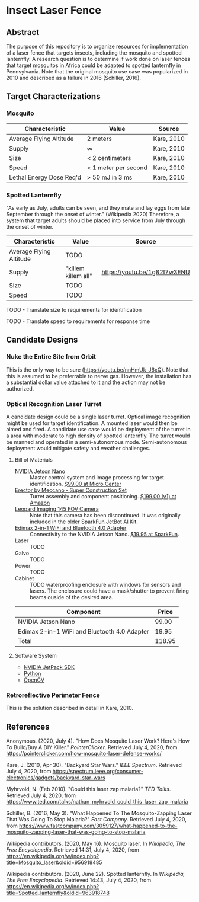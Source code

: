 * Insect Laser Fence

** Abstract

The purpose of this repository is to organize resources for
implementation of a laser fence that targets insects, including the
mosquito and spotted lanternfly. A research question is to determine
if work done on laser fences that target mosquitos in Africa could be
adapted to spotted lanternfly in Pennsylvania. Note that the original
mosquito use case was popularized in 2010 and described as a failure
in 2016 (Schiller, 2016).

** Target Characterizations
*** Mosquito

| Characteristic           | Value                | Source     |
|--------------------------+----------------------+------------|
| Average Flying Altitude  | 2 meters             | Kare, 2010 |
| Supply                   | ∞                    | Kare, 2010 |
| Size                     | < 2 centimeters      | Kare, 2010 |
| Speed                    | < 1 meter per second | Kare, 2010 |
| Lethal Energy Dose Req'd | > 50 mJ in 3 ms      | Kare, 2010 |

*** Spotted Lanternfly

"As early as July, adults can be seen, and they mate and lay eggs from
late September through the onset of winter." (Wikipedia 2020)
Therefore, a system that target adults should be placed into service
from July through the onset of winter.

| Characteristic          | Value               | Source                       |
|-------------------------+---------------------+------------------------------|
| Average Flying Altitude | TODO                |                              |
| Supply                  | "killem killem all" | https://youtu.be/1g82I7w3ENU |
| Size                    | TODO                |                              |
| Speed                   | TODO                |                              |

TODO - Translate size to requirements for identification

TODO - Translate speed to requirements for response time

** Candidate Designs
*** Nuke the Entire Site from Orbit

This is the only way to be sure (https://youtu.be/nnHmUk_J6xQ). Note
that this is assumed to be preferrable to nerve gas. However, the
installation has a substantial dollar value attached to it and the
action may not be authorized.

*** Optical Recognition Laser Turret

A candidate design could be a single laser turret. Optical image
recognition might be used for target identification. A mounted laser
would then be aimed and fired. A candidate use case would be
deployment of the turret in a area with moderate to high density of
spotted lanternfly. The turret would be manned and operated in a
semi-autonomous mode. Semi-autonomous deployment would mitigate safety
and weather challenges.

**** Bill of Materials

- [[https://www.nvidia.com/en-us/autonomous-machines/embedded-systems/jetson-nano/][NVIDIA Jetson Nano]] :: Master control system and image processing for
  target identification. [[https://www.microcenter.com/product/620641/nvidia-jetson-nano-developer-kit---rev-2][$99.00 at Micro Center]]
- [[http://www.meccano.com/product/778988618080/meccano---super-construction-set][Erector by Meccano - Super Construction Set]] :: Turret assembly and
  component positioning. [[https://www.amazon.com/Meccano-Construction-Motorized-Building-Education/dp/B07C4ZWC1F/ref=sr_1_2?dchild=1&keywords=meccano&qid=1593880029&sr=8-2&th=1][$199.00 (v1) at Amazon]]
- [[https://www.sparkfun.com/products/retired/15430][Leopard Imaging 145 FOV Camera]] :: Note that this camera has been
  discontinued. It was originally included in the older [[https://learn.sparkfun.com/tutorials/assembly-guide-for-sparkfun-jetbot-ai-kit][SparkFun
  JetBot AI Kit]].
- [[https://www.sparkfun.com/products/15449][Edimax 2-in-1 WiFi and Bluetooth 4.0 Adapter]] :: Connectivity to the
  NVIDIA Jetson Nano. [[https://www.sparkfun.com/products/15449][$19.95 at SparkFun]].
- Laser :: TODO
- Galvo :: TODO
- Power :: TODO
- Cabinet :: TODO waterproofing enclosure with windows for sensors and
  lasers. The enclosure could have a mask/shutter to prevent firing
  beams ouside of the desired area.

| Component                                    |  Price |
|----------------------------------------------+--------|
| NVIDIA Jetson Nano                           |  99.00 |
| Edimax 2-in-1 WiFi and Bluetooth 4.0 Adapter |  19.95 |
|----------------------------------------------+--------|
| Total                                        | 118.95 |
#+TBLFM: $2=vsum(@2..@-1)

**** Software System

- [[https://developer.nvidia.com/embedded/jetpack][NVIDIA JetPack SDK]]
- [[https://www.python.org/][Python]]
- [[https://opencv.org/][OpenCV]]

*** Retroreflective Perimeter Fence

This is the solution described in detail in Kare, 2010.

** References

Anonymous. (2020, July 4). "How Does Mosquito Laser Work? Here's How
To Build/Buy A DIY Killer." /PointerClicker/. Retrieved July 4, 2020,
from https://pointerclicker.com/how-mosquito-laser-defense-works/

Kare, J. (2010, Apr 30). "Backyard Star Wars." /IEEE
Spectrum/. Retrieved July 4, 2020, from
https://spectrum.ieee.org/consumer-electronics/gadgets/backyard-star-wars

Myhrvold, N. (Feb 2010). "Could this laser zap malaria?" /TED
Talks/. Retrieved July 4, 2020, from
https://www.ted.com/talks/nathan_myhrvold_could_this_laser_zap_malaria

Schiller, B. (2016, May 3). "What Happened To The Mosquito-Zapping
Laser That Was Going To Stop Malaria?" /Fast Company/. Retrieved July
4, 2020, from
https://www.fastcompany.com/3059127/what-happened-to-the-mosquito-zapping-laser-that-was-going-to-stop-malaria

Wikipedia contributors. (2020, May 16). Mosquito laser. In /Wikipedia,
The Free Encyclopedia/. Retrieved 14:31, July 4, 2020, from
https://en.wikipedia.org/w/index.php?title=Mosquito_laser&oldid=956918485

Wikipedia contributors. (2020, June 22). Spotted lanternfly. In
/Wikipedia, The Free Encyclopedia/. Retrieved 14:43, July 4, 2020,
from
https://en.wikipedia.org/w/index.php?title=Spotted_lanternfly&oldid=963918748

#  LocalWords:  Kare killem Jetson Nano Meccano SparkFun Jetbot SDK
#  LocalWords:  JetPack OpenCV PointerClicker Myhrvold
